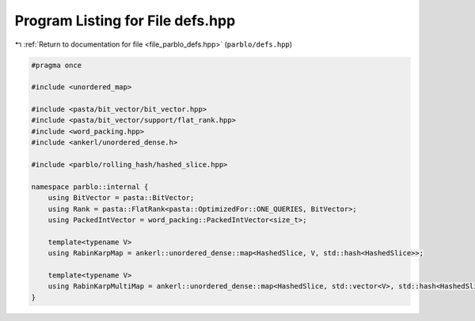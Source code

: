 
.. _program_listing_file_parblo_defs.hpp:

Program Listing for File defs.hpp
=================================

|exhale_lsh| :ref:`Return to documentation for file <file_parblo_defs.hpp>` (``parblo/defs.hpp``)

.. |exhale_lsh| unicode:: U+021B0 .. UPWARDS ARROW WITH TIP LEFTWARDS

.. code-block:: cpp

   #pragma once
   
   #include <unordered_map>
   
   #include <pasta/bit_vector/bit_vector.hpp>
   #include <pasta/bit_vector/support/flat_rank.hpp>
   #include <word_packing.hpp>
   #include <ankerl/unordered_dense.h>
   
   #include <parblo/rolling_hash/hashed_slice.hpp>
   
   namespace parblo::internal {
       using BitVector = pasta::BitVector;
       using Rank = pasta::FlatRank<pasta::OptimizedFor::ONE_QUERIES, BitVector>;
       using PackedIntVector = word_packing::PackedIntVector<size_t>;
   
       template<typename V>
       using RabinKarpMap = ankerl::unordered_dense::map<HashedSlice, V, std::hash<HashedSlice>>;
   
       template<typename V>
       using RabinKarpMultiMap = ankerl::unordered_dense::map<HashedSlice, std::vector<V>, std::hash<HashedSlice>>;
   }
